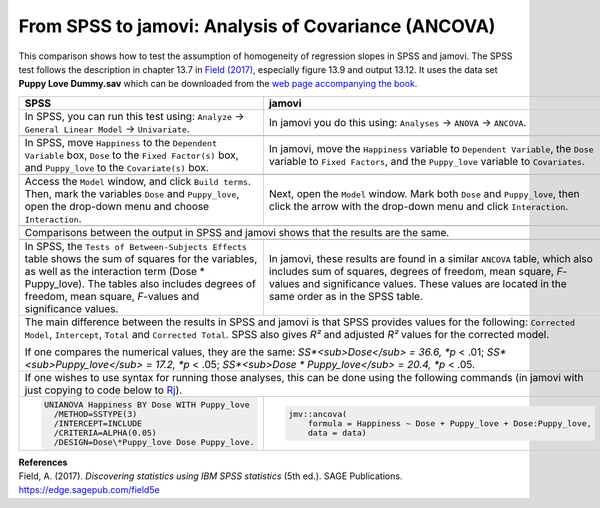.. sectionauthor:: Rebecca Vederhus, `Sebastian Jentschke <https://www.uib.no/en/persons/Sebastian.Jentschke>`_

====================================================
From SPSS to jamovi: Analysis of Covariance (ANCOVA) 
====================================================

This comparison shows how to test the assumption of homogeneity of regression slopes in SPSS and jamovi. The SPSS test follows the description in chapter 13.7
in `Field (2017) <https://edge.sagepub.com/field5e>`__, especially figure 13.9 and output 13.12. It uses the data set **Puppy Love Dummy.sav** which can be
downloaded from the `web page accompanying the book <https://edge.sagepub.com/field5e/student-resources/datasets>`__.

+-------------------------------------------------------------------------------+-------------------------------------------------------------------------------+
| **SPSS**                                                                      | **jamovi**                                                                    |
+===============================================================================+===============================================================================+
| In SPSS, you can run this test using: ``Analyze`` → ``General Linear Model``  | In jamovi you do this using: ``Analyses`` → ``ANOVA`` → ``ANCOVA``.           |
| → ``Univariate``.                                                             |                                                                               |
+-------------------------------------------------------------------------------+-------------------------------------------------------------------------------+
| |SPSS_Menu_ANCOVA5|                                                           | |jamovi_Menu_ANCOVA5|                                                         |
+-------------------------------------------------------------------------------+-------------------------------------------------------------------------------+
| In SPSS, move ``Happiness`` to the ``Dependent Variable`` box, ``Dose`` to    | In jamovi, move the ``Happiness`` variable to ``Dependent Variable``, the     |
| the ``Fixed Factor(s)`` box, and ``Puppy_love`` to the ``Covariate(s)`` box.  | ``Dose`` variable to ``Fixed Factors``, and the ``Puppy_love`` variable to    |
|                                                                               | ``Covariates``.                                                               |
+-------------------------------------------------------------------------------+-------------------------------------------------------------------------------+
| |SPSS_Input_ANCOVA5_1|                                                        | |jamovi_Input_ANCOVA5_1|                                                      |
+-------------------------------------------------------------------------------+-------------------------------------------------------------------------------+
| Access the ``Model`` window, and click ``Build terms``. Then, mark the        | Next, open the ``Model`` window. Mark both ``Dose`` and ``Puppy_love``, then  |
| variables ``Dose`` and ``Puppy_love``, open the drop-down menu and choose     | click the arrow with the drop-down menu and click ``Interaction``.            |
| ``Interaction``.                                                              |                                                                               |
+-------------------------------------------------------------------------------+-------------------------------------------------------------------------------+
| |SPSS_Input_ANCOVA5_2|                                                        | |jamovi_Input_ANCOVA5_2|                                                      |
+-------------------------------------------------------------------------------+-------------------------------------------------------------------------------+
| Comparisons between the output in SPSS and jamovi shows that the results are the same.                                                                        |
+-------------------------------------------------------------------------------+-------------------------------------------------------------------------------+
| |SPSS_Output_ANCOVA5|                                                         | |jamovi_Output_ANCOVA5|                                                       |
+-------------------------------------------------------------------------------+-------------------------------------------------------------------------------+
| In SPSS, the ``Tests of Between-Subjects Effects`` table shows the sum of     | In jamovi, these results are found in a similar ``ANCOVA`` table, which also  |
| squares for the variables, as well as the interaction term (Dose \*           | includes sum of squares, degrees of freedom, mean square, *F*-values and      |
| Puppy_love). The tables also includes degrees of freedom, mean square,        | significance values. These values are located in the same order as in the     |
| *F*-values and significance values.                                           | SPSS table.                                                                   |
+-------------------------------------------------------------------------------+-------------------------------------------------------------------------------+
| The main difference between the results in SPSS and jamovi is that SPSS provides values for the following: ``Corrected Model``, ``Intercept``, ``Total`` and  |
| ``Corrected Total``. SPSS also gives *R²* and adjusted *R²* values for the corrected model.                                                                   |
|                                                                                                                                                               |
| If one compares the numerical values, they are the same: *SS*<sub>Dose</sub> = 36.6, *p* < .01; *SS*<sub>Puppy_love</sub> = 17.2, *p* < .05;                  |
| *SS*<sub>Dose \* Puppy_love</sub> = 20.4, *p* < .05.                                                                                                          |
+-------------------------------------------------------------------------------+-------------------------------------------------------------------------------+
| If one wishes to use syntax for running those analyses, this can be done using the following commands (in jamovi with just copying to code below to  `Rj      |
| <Rj_overview.html>`__).                                                                                                                                       |
+-------------------------------------------------------------------------------+-------------------------------------------------------------------------------+
| .. code-block:: none                                                          | .. code-block:: none                                                          |
|                                                                               |                                                                               |   
|    UNIANOVA Happiness BY Dose WITH Puppy_love                                 |    jmv::ancova(                                                               |
|      /METHOD=SSTYPE(3)                                                        |        formula = Happiness ~ Dose + Puppy_love + Dose:Puppy_love,             |
|      /INTERCEPT=INCLUDE                                                       |        data = data)                                                           |
|      /CRITERIA=ALPHA(0.05)                                                    |                                                                               |
|      /DESIGN=Dose\*Puppy_love Dose Puppy_love.                                |                                                                               |
+-------------------------------------------------------------------------------+-------------------------------------------------------------------------------+


| **References**
| Field, A. (2017). *Discovering statistics using IBM SPSS statistics* (5th ed.). SAGE Publications. https://edge.sagepub.com/field5e


.. ---------------------------------------------------------------------

.. |SPSS_Menu_ANCOVA5|                 image:: ../_images/s2j_SPSS_Menu_ANCOVA5.png
.. |jamovi_Menu_ANCOVA5|               image:: ../_images/s2j_jamovi_Menu_ANCOVA5.png
.. |SPSS_Input_ANCOVA5_1|              image:: ../_images/s2j_SPSS_Input_ANCOVA5_1.png
.. |SPSS_Input_ANCOVA5_2|              image:: ../_images/s2j_SPSS_Input_ANCOVA5_2.png
.. |jamovi_Input_ANCOVA5_1|            image:: ../_images/s2j_jamovi_Input_ANCOVA5_1.png
.. |jamovi_Input_ANCOVA5_2|            image:: ../_images/s2j_jamovi_Input_ANCOVA5_2.png
.. |SPSS_Output_ANCOVA5|               image:: ../_images/s2j_SPSS_Output_ANCOVA5.png
.. |jamovi_Output_ANCOVA5|             image:: ../_images/s2j_jamovi_Output_ANCOVA5.png
